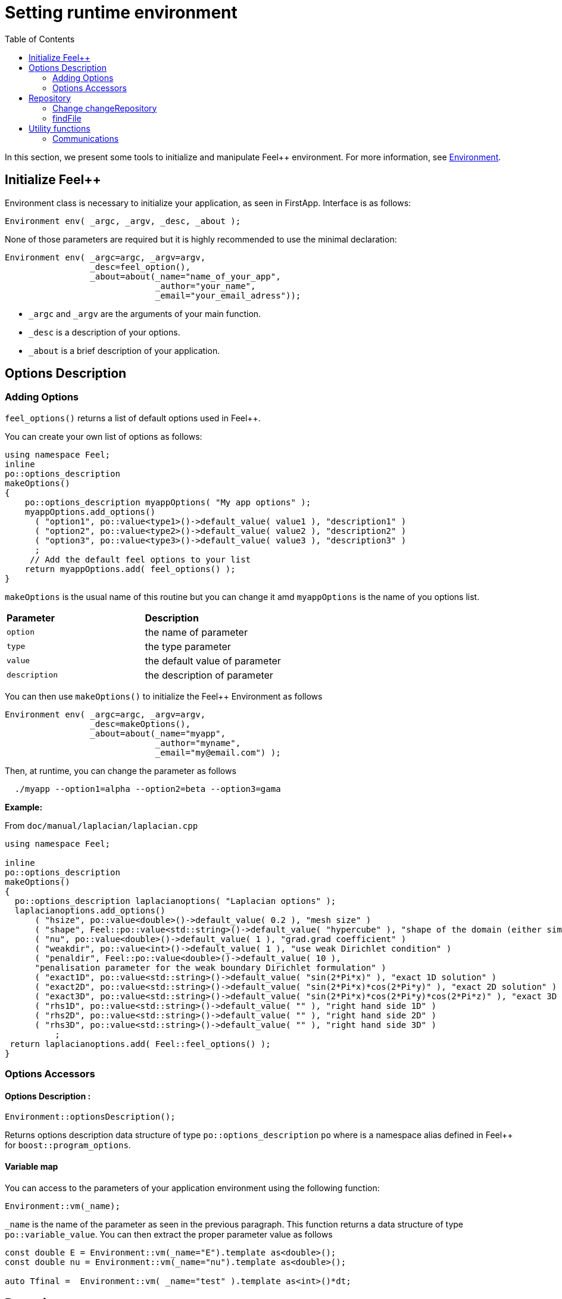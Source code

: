 = Setting runtime environment
:toc:
:toc-placement: macro
:toclevels: 2

toc::[]

In this section, we present some tools to initialize and manipulate Feel++ environment. For more information, see  link:environment.adoc[Environment].

== Initialize Feel++

Environment class is necessary to initialize your application, as seen in FirstApp. Interface is as follows:

[source,cpp]
----
Environment env( _argc, _argv, _desc, _about );
----

None of those parameters are required but it is highly recommended to use the minimal declaration:

[source,cpp]
----
Environment env( _argc=argc, _argv=argv, 
                 _desc=feel_option(),  
                 _about=about(_name="name_of_your_app", 
                              _author="your_name",
                              _email="your_email_adress"));
----

* `_argc` and `_argv` are the arguments of your main function.

* `_desc` is a description of your options.

* `_about` is a brief description of your application.

== Options Description 

=== Adding Options 

`feel_options()` returns a list of default options used in Feel++.

You can create your own list of options  as follows:

[source,cpp]
----
using namespace Feel;
inline
po::options_description
makeOptions()
{
    po::options_description myappOptions( "My app options" );
    myappOptions.add_options()
      ( "option1", po::value<type1>()->default_value( value1 ), "description1" )
      ( "option2", po::value<type2>()->default_value( value2 ), "description2" )
      ( "option3", po::value<type3>()->default_value( value3 ), "description3" )
      ;
     // Add the default feel options to your list
    return myappOptions.add( feel_options() ); 
}
----

`makeOptions` is the usual name of this routine but you can change it amd `myappOptions` is the name of you options list.

|===
| *Parameter* | *Description*
| `option`|  the name of parameter 
| `type` | the type parameter 
| `value` | the default value of parameter 
| `description` | the description of parameter 
|===

You can then use `makeOptions()` to initialize the Feel++ Environment as follows

[source,cpp]
----
Environment env( _argc=argc, _argv=argv,
                 _desc=makeOptions(),
                 _about=about(_name="myapp",
                              _author="myname",
                              _email="my@email.com") );
----                            

Then, at runtime,  you can change the parameter as follows

[source,cpp]
----
  ./myapp --option1=alpha --option2=beta --option3=gama
----

**Example:**

From `doc/manual/laplacian/laplacian.cpp`

[source,cpp]
----
using namespace Feel;

inline
po::options_description
makeOptions()
{
  po::options_description laplacianoptions( "Laplacian options" );
  laplacianoptions.add_options()
      ( "hsize", po::value<double>()->default_value( 0.2 ), "mesh size" )
      ( "shape", Feel::po::value<std::string>()->default_value( "hypercube" ), "shape of the domain (either simplex or hypercube)" )
      ( "nu", po::value<double>()->default_value( 1 ), "grad.grad coefficient" )
      ( "weakdir", po::value<int>()->default_value( 1 ), "use weak Dirichlet condition" )
      ( "penaldir", Feel::po::value<double>()->default_value( 10 ),
      "penalisation parameter for the weak boundary Dirichlet formulation" )
      ( "exact1D", po::value<std::string>()->default_value( "sin(2*Pi*x)" ), "exact 1D solution" )
      ( "exact2D", po::value<std::string>()->default_value( "sin(2*Pi*x)*cos(2*Pi*y)" ), "exact 2D solution" )
      ( "exact3D", po::value<std::string>()->default_value( "sin(2*Pi*x)*cos(2*Pi*y)*cos(2*Pi*z)" ), "exact 3D solution" )
      ( "rhs1D", po::value<std::string>()->default_value( "" ), "right hand side 1D" )
      ( "rhs2D", po::value<std::string>()->default_value( "" ), "right hand side 2D" )
      ( "rhs3D", po::value<std::string>()->default_value( "" ), "right hand side 3D" )
          ;
 return laplacianoptions.add( Feel::feel_options() );
}
----

=== Options Accessors

==== Options Description :

[source,cpp]
----
Environment::optionsDescription();
----

Returns options description data structure of type `po::options_description` `po` where is a namespace alias defined in Feel++ for `boost::program_options`.

==== Variable map

You can access to the parameters of your application environment using the following function:

[source,cpp]
----
Environment::vm(_name);
----

`_name`  is the name of the parameter as seen in the previous paragraph. This function returns a data structure of type `po::variable_value`. You can then extract the proper parameter value as follows

[source,cpp]
----
const double E = Environment::vm(_name="E").template as<double>();
const double nu = Environment::vm(_name="nu").template as<double>();

auto Tfinal =  Environment::vm( _name="test" ).template as<int>()*dt;
----

== Repository

=== Change changeRepository

You can change the default repository where the results are stored

[source,cpp]
----
void changeRepository( _directory, _subdir, _filename );
----

|===
| *Parameter* | *Description* | *Status* | *Default value*
| `_directory`| directory name | Required | 
| `_subdir`| | | `true`
| `_filename`| || `logfile`
|===

You can use `boost` format to customize the path as follows:

[source,cpp]
----
Environment::changeRepository( boost::format( "doc/manual/laplacian/%1%/%2%-%3%/P%4%/h_%5%/" )
                                   % this->about().appName()
                                   % shape
                                   % Dim
                                   % Order
                                   % meshSize );
----

Then results will be store in: `/doc/manual/laplacian/<appName>/<shape>-<Dim>/P<Order>/h_<meshSize>/`

=== findFile

==== Interface

[source,cpp]
----
std::string findFile( std::string const& filename );
----

Returns the string containing the filename path.

The lookup is as follows:

* look into current path

* look into paths that went through `changeRepository()`, it means that we look for example into the path from which the executable was run

If the file has an extension .geo or .msh, try also to

- look into `localGeoRepository()`  which is usually $HOME/feel/geo

- look into `systemGeoRepository()` which is usually $FEELPP_DIR/share/feel/geo

If `filename` is not found, then the empty string is returned.


== Utility functions

=== Communications

A lot of data structures, in fact most of them, in Feel++ are parallel and are associated with a `WorldComm` data structure which allows us to access and manipulate the MPI communicators.
We provide some utility free functions that allow a transparent access to the `WorldComm` data structure.

We denote by `c` a Feel++ data structure associated to a `WorldComm`.

|===
| *Feel++ Keyword* | *Description*
| rank(c)| returns the local MPI rank of the data structure `c`
| globalRank(c)| returns the global MPI rank of the data 
|===

For example to print the rank of a mesh data structure

[source,cpp]
----
// initialise environment...
auto mesh = makeMesh<Simplex<2,1>>();
std::cout << "local rank : " << rank(mesh) << "\n";
----


